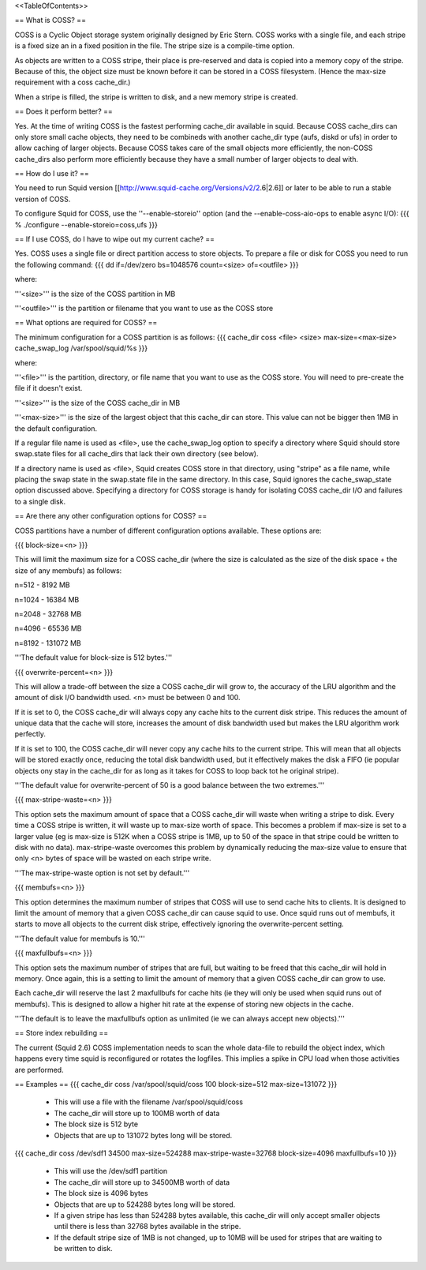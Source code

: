 <<TableOfContents>>

== What is COSS? ==

COSS is a Cyclic Object storage system originally designed by Eric Stern.  COSS works with a single file, and each stripe is a fixed size an in a fixed position in the file. The stripe size is a compile-time option.  

As objects are written to a COSS stripe, their place is pre-reserved and data is copied into a memory copy of the stripe. Because of this,
the object size must be known before it can be stored in a COSS filesystem. (Hence the max-size requirement with a coss cache_dir.)

When a stripe is filled, the stripe is written to disk, and a new memory stripe is created.

== Does it perform better? ==

Yes.  At the time of writing COSS is the fastest performing cache_dir available in squid.  Because COSS cache_dirs can only store small cache objects, they need to be combineds with another cache_dir type (aufs, diskd or ufs) in order to allow caching of larger objects.  Because COSS takes care of the small objects more efficiently, the non-COSS cache_dirs also perform more efficiently because they have a small number of larger objects to deal with.

== How do I use it? ==


You need to run Squid version
[[http://www.squid-cache.org/Versions/v2/2.6|2.6]] or later to be able to run a stable version of COSS.

To configure Squid for COSS, use the ''--enable-storeio'' option (and the --enable-coss-aio-ops to enable async I/O):
{{{
% ./configure --enable-storeio=coss,ufs
}}}

== If I use COSS, do I have to wipe out my current cache? ==


Yes.  COSS uses a single file or direct partition access to store objects.  To prepare a file or disk for COSS you need to run the following command:
{{{
dd if=/dev/zero bs=1048576 count=<size> of=<outfile>
}}}

where:

'''<size>''' is the size of the COSS partition in MB

'''<outfile>''' is the partition or filename that you want to use as the COSS store

== What options are required for COSS? ==

The minimum configuration for a COSS partition is as follows:
{{{
cache_dir coss <file> <size> max-size=<max-size>
cache_swap_log /var/spool/squid/%s
}}}

where:

'''<file>''' is the partition, directory, or file name that you want to use as the COSS store. You will need to pre-create the file if it doesn't exist.

'''<size>''' is the size of the COSS cache_dir in MB

'''<max-size>''' is the size of the largest object that this cache_dir can store.  This value can not be bigger then 1MB in the default configuration.

If a regular file name is used as <file>, use the cache_swap_log option to specify a directory where Squid should store swap.state files for all cache_dirs that lack their own directory (see below).

If a directory name is used as <file>, Squid creates COSS store in that directory, using "stripe" as a file name, while placing the swap state in the swap.state file in the same directory. In this case, Squid ignores the cache_swap_state option discussed above. Specifying a directory for COSS storage is handy for isolating COSS cache_dir I/O and failures to a single disk.


== Are there any other configuration options for COSS? ==

COSS partitions have a number of different configuration options available.  These options are:

{{{
block-size=<n>
}}}

This will limit the maximum size for a COSS cache_dir (where the size is calculated as the size of the disk space + the size of any membufs) as follows:

n=512  - 8192 MB

n=1024 - 16384 MB

n=2048 - 32768 MB

n=4096 - 65536 MB

n=8192 - 131072 MB

'''The default value for block-size is 512 bytes.'''

{{{
overwrite-percent=<n>
}}}

This will allow a trade-off between the size a COSS cache_dir will grow to, the accuracy of the LRU algorithm and the amount of disk I/O bandwidth used.  <n> must be between 0 and 100.

If it is set to 0, the COSS cache_dir will always copy any cache hits to the current disk stripe. This reduces the amount of unique data that the cache will store, increases the amount of disk bandwidth used but makes the LRU algorithm work perfectly.  

If it is set to 100, the COSS cache_dir will never copy any cache hits to the current stripe.  This will mean that all objects will be stored exactly once, reducing the total disk bandwidth used, but it effectively makes the disk a FIFO (ie popular objects ony stay in the cache_dir for as long as it takes for COSS to loop back tot he original stripe).

'''The default value for overwrite-percent of 50 is a good balance between the two extremes.'''

{{{
max-stripe-waste=<n>
}}}

This option sets the maximum amount of space that a COSS cache_dir will waste when writing a stripe to disk.  Every time a COSS stripe is written, it will waste up to max-size worth of space.  This becomes a problem if max-size is set to a larger value (eg is max-size is 512K when a COSS stripe is 1MB, up to 50 of the space in that stripe could be written to disk with no data).  max-stripe-waste overcomes this problem by dynamically reducing the max-size value to ensure that only <n> bytes of space will be wasted on each stripe write.

'''The max-stripe-waste option is not set by default.'''

{{{
membufs=<n>
}}}

This option determines the maximum number of stripes that COSS will use to send cache hits to clients.  It is designed to limit the amount of memory that a given COSS cache_dir can cause squid to use.  Once squid runs out of membufs, it starts to move all objects to the current disk stripe, effectively ignoring the overwrite-percent setting.

'''The default value for membufs is 10.'''

{{{
maxfullbufs=<n>
}}}

This option sets the maximum number of stripes that are full, but waiting to be freed that this cache_dir will hold in memory.  Once again, this is a setting to limit the amount of memory that a given COSS cache_dir can grow to use.

Each cache_dir will reserve the last 2 maxfullbufs for cache hits (ie they will only be used when squid runs out of membufs).  This is designed to allow a higher hit rate at the expense of storing new objects in the cache.

'''The default is to leave the maxfullbufs option as unlimited (ie we can always accept new objects).'''


== Store index rebuilding ==

The current (Squid 2.6) COSS implementation needs to scan the whole data-file to rebuild the object index, which happens every time squid is reconfigured or rotates the logfiles. This implies a spike in CPU load when those activities are performed.

== Examples ==
{{{
cache_dir coss /var/spool/squid/coss 100 block-size=512 max-size=131072
}}}

 * This will use a file with the filename /var/spool/squid/coss
 * The cache_dir will store up to 100MB worth of data
 * The block size is 512 byte 
 * Objects that are up to 131072 bytes long will be stored.

{{{
cache_dir coss /dev/sdf1 34500 max-size=524288 max-stripe-waste=32768 block-size=4096 maxfullbufs=10
}}}

 * This will use the /dev/sdf1 partition
 * The cache_dir will store up to 34500MB worth of data
 * The block size is 4096 bytes
 * Objects that are up to 524288 bytes long will be stored.
 * If a given stripe has less than 524288 bytes available, this cache_dir will only accept smaller objects until there is less than 32768 bytes available in the stripe.
 * If the default stripe size of 1MB is not changed, up to 10MB will be used for stripes that are waiting to be written to disk.
